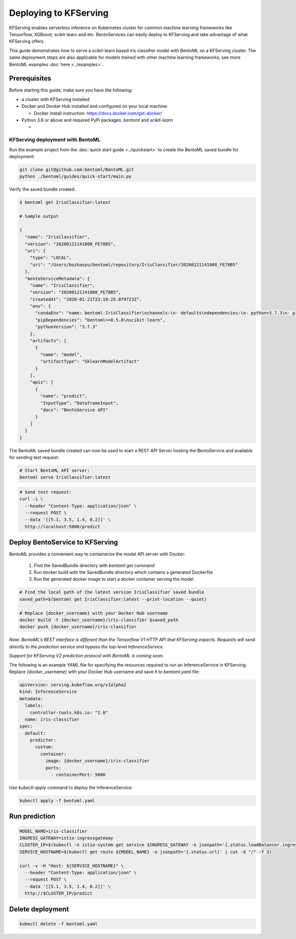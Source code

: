 Deploying to KFServing
======================


KFServing enables serverless inference on Kubernetes cluster for common machine learning
frameworks like Tensorflow, XGBoost, scikit-learn and etc. BentoServices can easily
deploy to KFServing and take advantage of what KFServing offers.

This guide demonstrates how to serve a scikit-learn based iris classifier model with
BentoML on a KFServing cluster. The same deployment steps are also applicable for models
trained with other machine learning frameworks, see more BentoML examples :doc:`here <../examples>`.

=============
Prerequisites
=============

Before starting this guide, make sure you have the following:

* a cluster with KFServing installed

* Docker and Docker Hub installed and configured on your local machine.

  * Docker install instruction: https://docs.docker.com/get-docker/

* Python 3.6 or above and required PyPi packages: `bentoml` and `scikit-learn`

  * .. code-block: bash

          pip install bentoml scikit-learn


KFServing deployment with BentoML
---------------------------------

Run the example project from the :doc:`quick start guide <../quickstart>` to create the
BentoML saved bundle for deployment:


.. code-block:: bash

    git clone git@github.com:bentoml/BentoML.git
    python ./bentoml/guides/quick-start/main.py

Verify the saved bundle created:

.. code-block:: bash

    $ bentoml get IrisClassifier:latest

    # Sample output

    {
      "name": "IrisClassifier",
      "version": "20200121141808_FE78B5",
      "uri": {
        "type": "LOCAL",
        "uri": "/Users/bozhaoyu/bentoml/repository/IrisClassifier/20200121141808_FE78B5"
      },
      "bentoServiceMetadata": {
        "name": "IrisClassifier",
        "version": "20200121141808_FE78B5",
        "createdAt": "2020-01-21T22:18:25.079723Z",
        "env": {
          "condaEnv": "name: bentoml-IrisClassifier\nchannels:\n- defaults\ndependencies:\n- python=3.7.3\n- pip\n",
          "pipDependencies": "bentoml==0.5.8\nscikit-learn",
          "pythonVersion": "3.7.3"
        },
        "artifacts": [
          {
            "name": "model",
            "artifactType": "SklearnModelArtifact"
          }
        ],
        "apis": [
          {
            "name": "predict",
            "InputType": "DataframeInput",
            "docs": "BentoService API"
          }
        ]
      }
    }

The BentoML saved bundle created can now be used to start a REST API Server hosting the
BentoService and available for sending test request:

.. code-block:: bash

    # Start BentoML API server:
    bentoml serve IrisClassifier:latest


.. code-block:: bash

    # Send test request:
    curl -i \
      --header "Content-Type: application/json" \
      --request POST \
      --data '[[5.1, 3.5, 1.4, 0.2]]' \
      http://localhost:5000/predict

================================
Deploy BentoService to KFServing
================================

BentoML provides a convenient way to containerize the model API server with Docker:

    1. Find the SavedBundle directory with `bentoml get` command

    2. Run docker build with the SavedBundle directory which contains a generated Dockerfile

    3. Run the generated docker image to start a docker container serving the model

.. code-block:: bash

    # Find the local path of the latest version IrisClassifier saved bundle
    saved_path=$(bentoml get IrisClassifier:latest --print-location --quiet)

    # Replace {docker_username} with your Docker Hub username
    docker build -t {docker_username}/iris-classifier $saved_path
    docker push {docker_username}/iris-classifier


*Note: BentoML's REST interface is different than the Tensorflow V1 HTTP API that
KFServing expects. Requests will send directly to the prediction service and bypass the
top-level InferenceService.*

*Support for KFServing V2 prediction protocol with BentoML is coming soon.*

The following is an example YAML file for specifying the resources required to run an
InferenceService in KFServing. Replace `{docker_username}` with your Docker Hub username
and save it to `bentoml.yaml` file:

.. code-block:: yaml

    apiVersion: serving.kubeflow.org/v1alpha2
    kind: InferenceService
    metadata:
      labels:
        controller-tools.k8s.io: "1.0"
      name: iris-classifier
    spec:
      default:
        predictor:
          custom:
            container:
              image: {docker_username}/iris-classifier
              ports:
                - containerPort: 5000

Use `kubectl apply` command to deploy the InferenceService:

.. code-block:: bash

    kubectl apply -f bentoml.yaml

==============
Run prediction
==============

.. code-block:: bash

    MODEL_NAME=iris-classifier
    INGRESS_GATEWAY=istio-ingressgateway
    CLUSTER_IP=$(kubectl -n istio-system get service $INGRESS_GATEWAY -o jsonpath='{.status.loadBalancer.ingress[0].ip}')
    SERVICE_HOSTNAME=$(kubectl get route ${MODEL_NAME} -o jsonpath='{.status.url}' | cut -d "/" -f 3)

    curl -v -H "Host: ${SERVICE_HOSTNAME}" \
      --header "Content-Type: application/json" \
      --request POST \
      --data '[[5.1, 3.5, 1.4, 0.2]]' \
      http://$CLUSTER_IP/predict


=================
Delete deployment
=================

.. code-block:: bash

    kubectl delete -f bentoml.yaml
